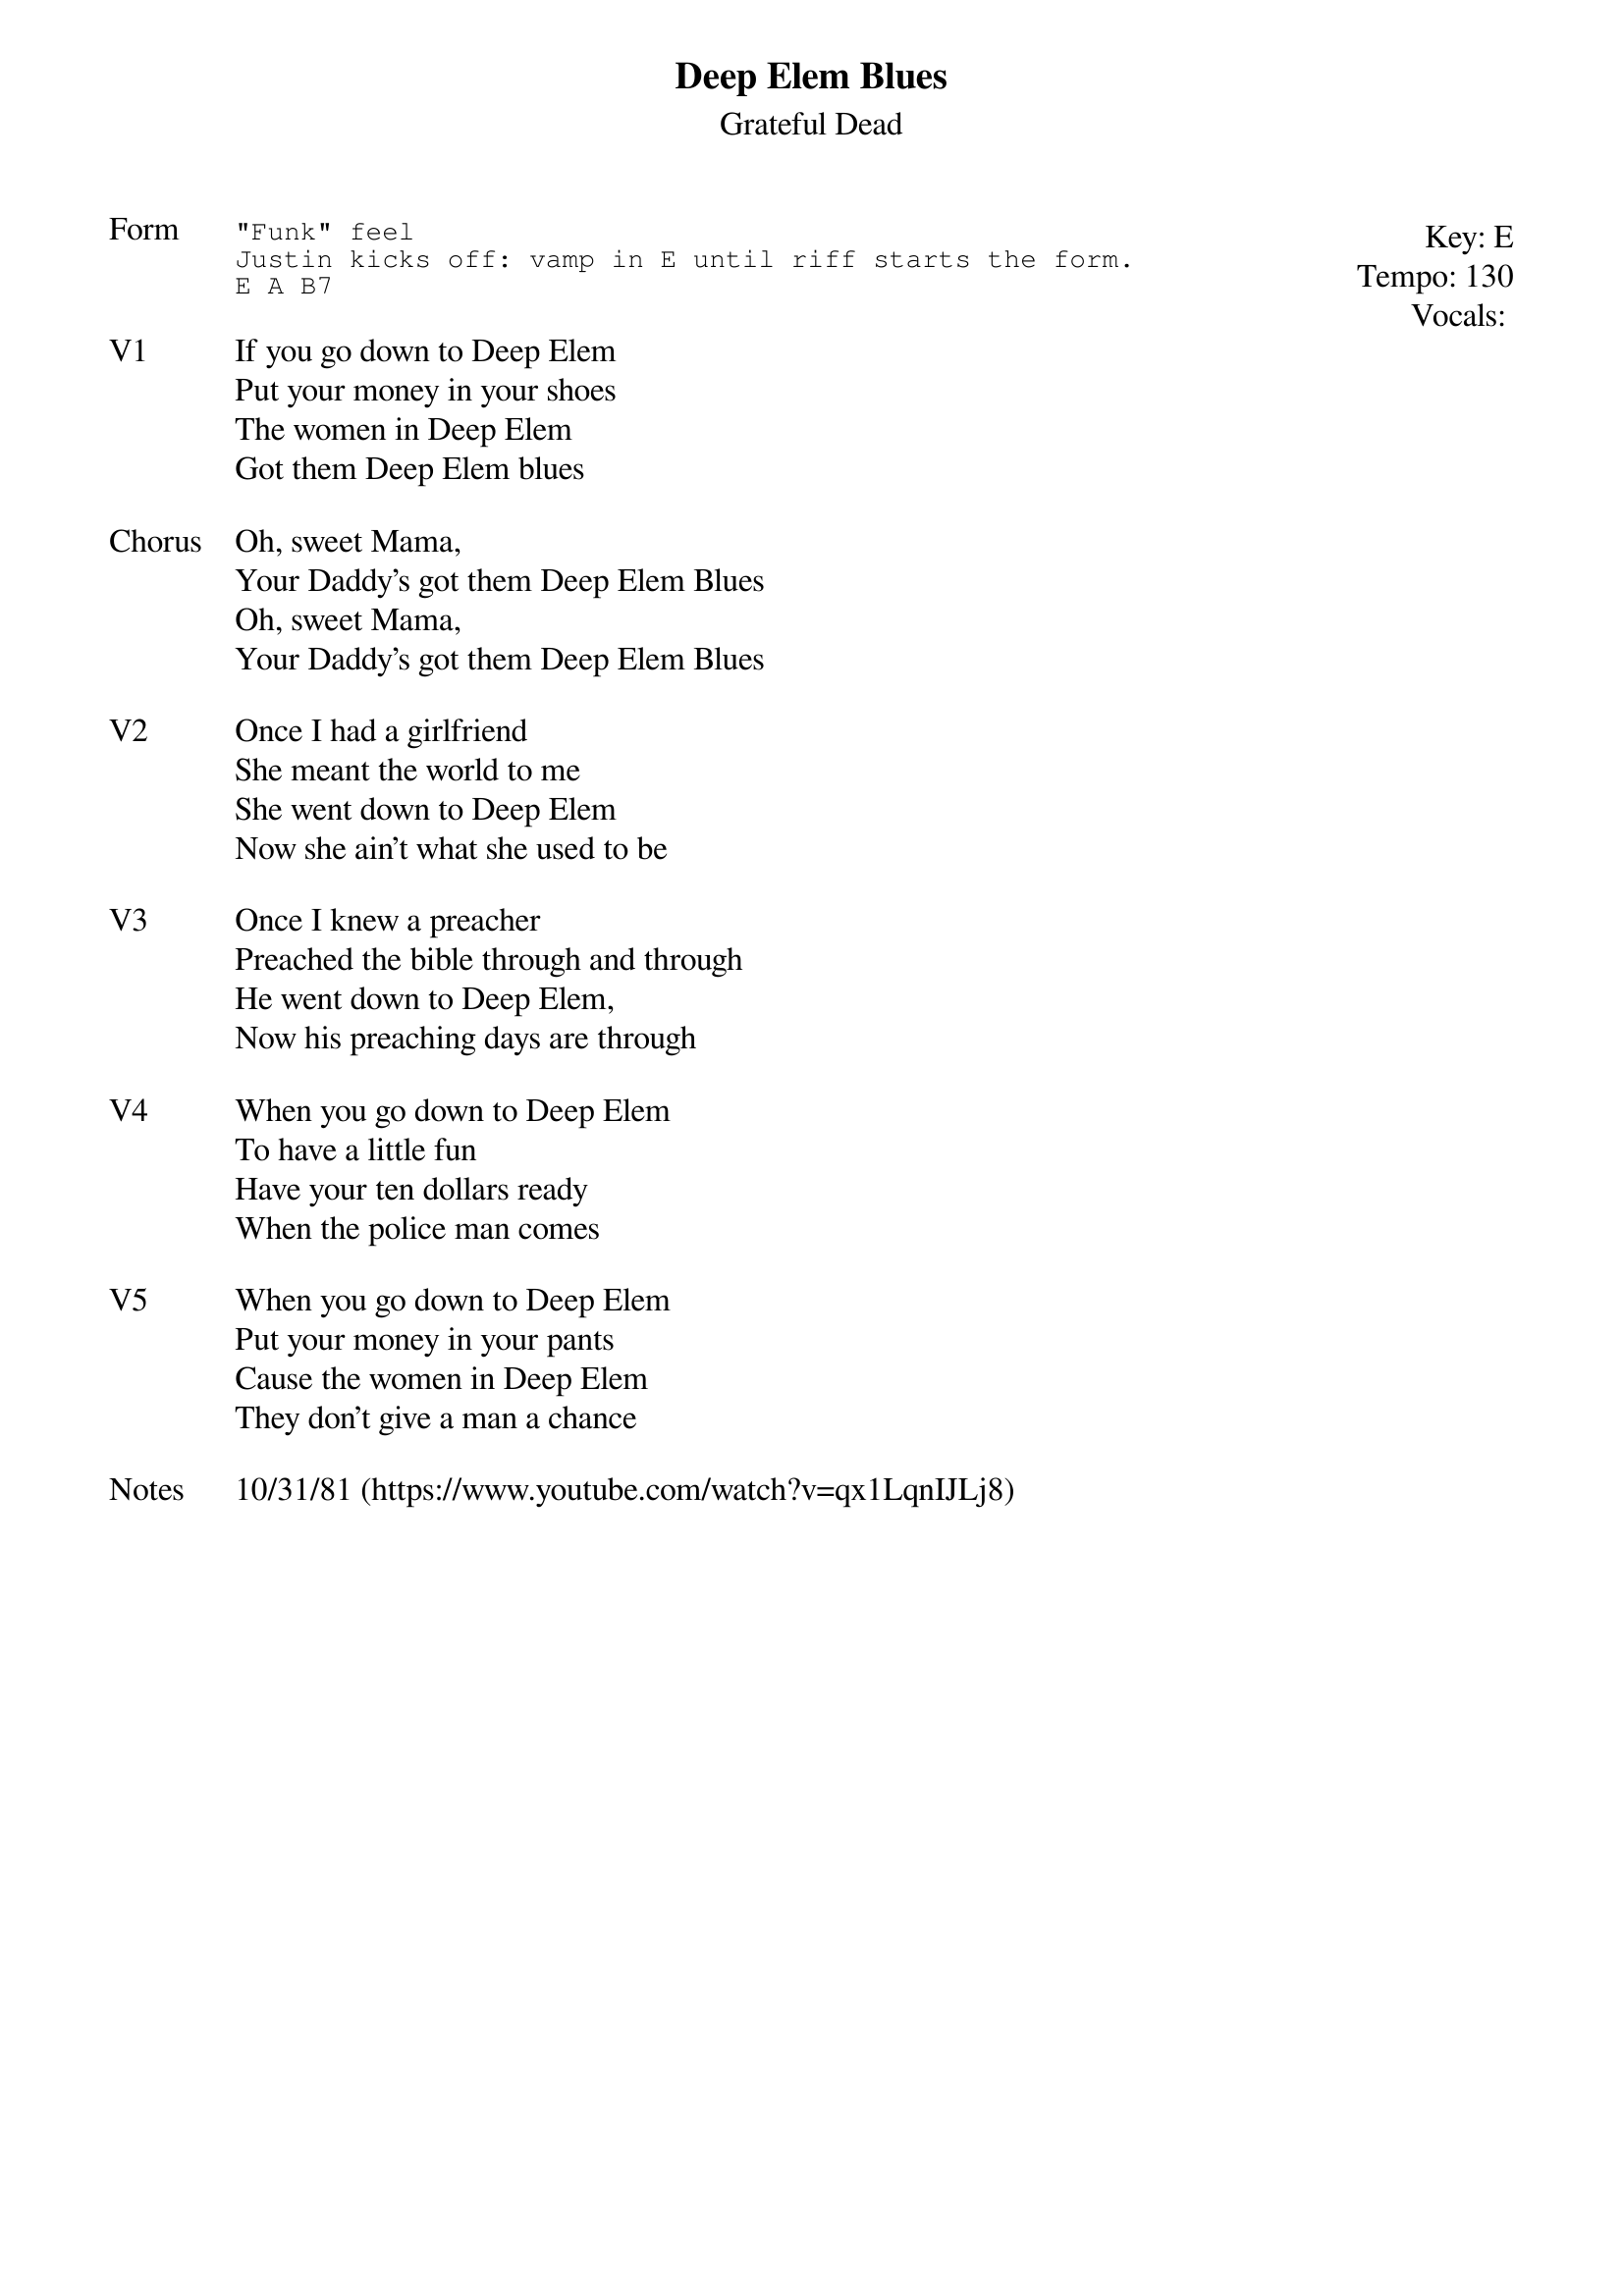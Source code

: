 {t:Deep Elem Blues}
{st: Grateful Dead}
{key: E}
{tempo: 130}
{meta: vocals JM}
{meta: timing 10min}

{start_of_textblock label="" flush="right" anchor="line" x="100%"}
Key: %{key}
Tempo: %{tempo}
Vocals: %{vocals}
{end_of_textblock}
{sot: Form}
"Funk" feel
Justin kicks off: vamp in E until riff starts the form.
E A B7
{eot}

{sov: V1}
If you go down to Deep Elem
Put your money in your shoes
The women in Deep Elem
Got them Deep Elem blues
{eov}

{sov: Chorus}
Oh, sweet Mama,
Your Daddy's got them Deep Elem Blues
Oh, sweet Mama,
Your Daddy's got them Deep Elem Blues
{eov}

{sov: V2}
Once I had a girlfriend
She meant the world to me
She went down to Deep Elem
Now she ain't what she used to be
{eov}

{sov: V3}
Once I knew a preacher
Preached the bible through and through
He went down to Deep Elem,
Now his preaching days are through
{eov}

{sov: V4}
When you go down to Deep Elem
To have a little fun
Have your ten dollars ready
When the police man comes
{eov}

{sov: V5}
When you go down to Deep Elem
Put your money in your pants
Cause the women in Deep Elem
They don't give a man a chance
{eov}

{sov: Notes}
10/31/81 (https://www.youtube.com/watch?v=qx1LqnIJLj8)
{eov}
